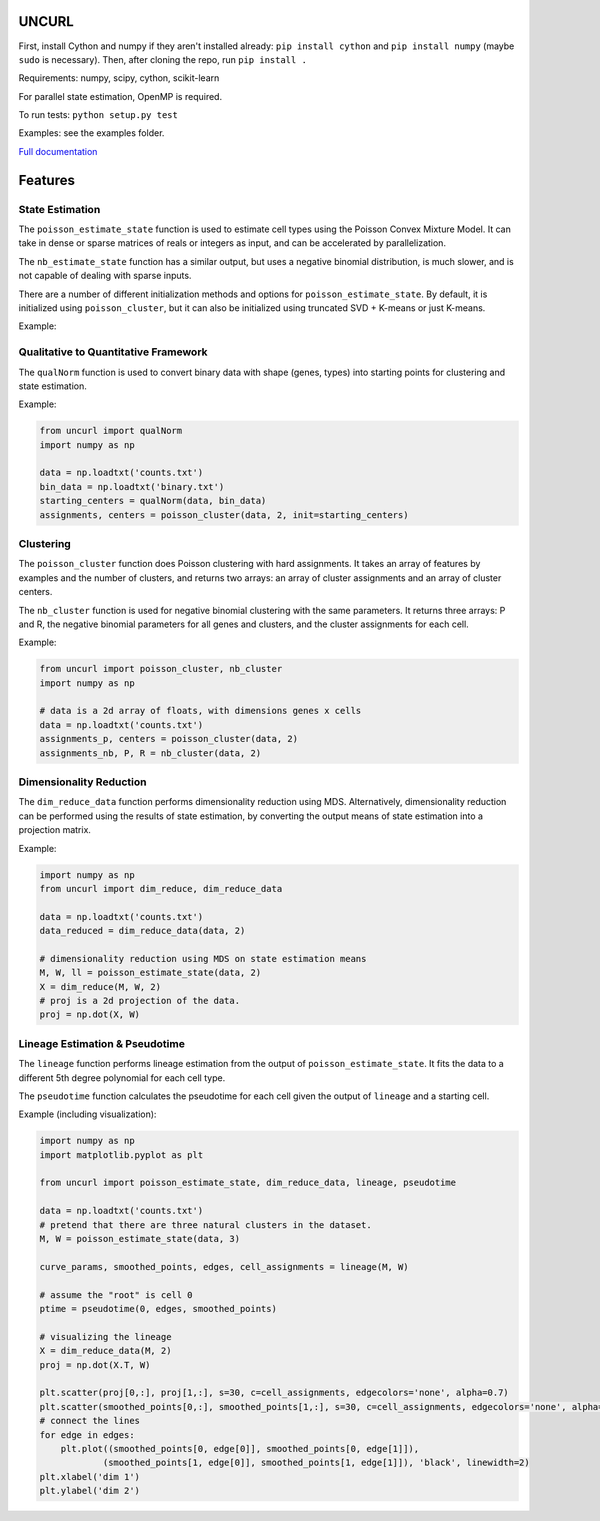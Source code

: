 UNCURL
======

First, install Cython and numpy if they aren't installed already: ``pip install cython`` and ``pip install numpy`` (maybe ``sudo`` is necessary). Then, after cloning the repo, run ``pip install .``

Requirements: numpy, scipy, cython, scikit-learn

For parallel state estimation, OpenMP is required.

To run tests: ``python setup.py test``

Examples: see the examples folder.

`Full documentation <https://yjzhang.github.io/uncurl_python/>`_

Features
========

State Estimation
----------------

The ``poisson_estimate_state`` function is used to estimate cell types using the Poisson Convex Mixture Model. It can take in dense or sparse matrices of reals or integers as input, and can be accelerated by parallelization. 

The ``nb_estimate_state`` function has a similar output, but uses a negative binomial distribution, is much slower, and is not capable of dealing with sparse inputs.

There are a number of different initialization methods and options for ``poisson_estimate_state``. By default, it is initialized using ``poisson_cluster``, but it can also be initialized using truncated SVD + K-means or just K-means.

Example:

.. code-block:: python
    import numpy as np
    import scipy.io
    from uncurl import poisson_cluster, poisson_estimate_state, nb_estimate_state

    data = np.loadtxt('counts.txt')

    # sparse data (matrix market format)
    data_sparse = scipy.io.mmread('matrix.mtx')

    # poisson state estimation
    M, W, ll = poisson_estimate_state(data_sparse, 2)

    # labels in 0...k-1
    labels = W.argmax(0)

    # Negative binomial clustering cannot deal with sparse data
    M2, W2, R, ll2 = nb_estimate_state(data, 2)

    # optional arguments
    M, W, ll = poisson_estimate_state(data_sparse, clusters=2, disp=False, max_iters=30, inner_max_iters=150, initialization='tsvd', threads=8)

    # initialization by providing means and weights
    assignments_p, centers = poisson_cluster(data, 2)
    M, W, ll = poisson_estimate_state(data, 2, init_means=centers, init_weights=assignments_p)

Qualitative to Quantitative Framework
-------------------------------------

The ``qualNorm`` function is used to convert binary data with shape (genes, types) into starting points for clustering and state estimation.

Example:

.. code-block:: python

    from uncurl import qualNorm
    import numpy as np

    data = np.loadtxt('counts.txt')
    bin_data = np.loadtxt('binary.txt')
    starting_centers = qualNorm(data, bin_data)
    assignments, centers = poisson_cluster(data, 2, init=starting_centers)


Clustering
----------

The ``poisson_cluster`` function does Poisson clustering with hard assignments. It takes an array of features by examples and the number of clusters, and returns two arrays: an array of cluster assignments and an array of cluster centers.

The ``nb_cluster`` function is used for negative binomial clustering with the same parameters. It returns three arrays: P and R, the negative binomial parameters for all genes and clusters, and the cluster assignments for each cell.

Example:

.. code-block:: python

  from uncurl import poisson_cluster, nb_cluster
  import numpy as np

  # data is a 2d array of floats, with dimensions genes x cells
  data = np.loadtxt('counts.txt')
  assignments_p, centers = poisson_cluster(data, 2)
  assignments_nb, P, R = nb_cluster(data, 2)


Dimensionality Reduction
------------------------

The ``dim_reduce_data`` function performs dimensionality reduction using MDS. Alternatively, dimensionality reduction can be performed using the results of state estimation, by converting the output means of state estimation into a projection matrix. 

Example:

.. code-block:: python

    import numpy as np
    from uncurl import dim_reduce, dim_reduce_data

    data = np.loadtxt('counts.txt')
    data_reduced = dim_reduce_data(data, 2)

    # dimensionality reduction using MDS on state estimation means
    M, W, ll = poisson_estimate_state(data, 2)
    X = dim_reduce(M, W, 2)
    # proj is a 2d projection of the data.
    proj = np.dot(X, W)


Lineage Estimation & Pseudotime
-------------------------------

The ``lineage`` function performs lineage estimation from the output of ``poisson_estimate_state``. It fits the data to a different 5th degree polynomial for each cell type.

The ``pseudotime`` function calculates the pseudotime for each cell given the output of ``lineage`` and a starting cell.

Example (including visualization):

.. code-block:: python

    import numpy as np
    import matplotlib.pyplot as plt

    from uncurl import poisson_estimate_state, dim_reduce_data, lineage, pseudotime

    data = np.loadtxt('counts.txt')
    # pretend that there are three natural clusters in the dataset.
    M, W = poisson_estimate_state(data, 3)

    curve_params, smoothed_points, edges, cell_assignments = lineage(M, W)

    # assume the "root" is cell 0
    ptime = pseudotime(0, edges, smoothed_points)

    # visualizing the lineage
    X = dim_reduce_data(M, 2)
    proj = np.dot(X.T, W)

    plt.scatter(proj[0,:], proj[1,:], s=30, c=cell_assignments, edgecolors='none', alpha=0.7)
    plt.scatter(smoothed_points[0,:], smoothed_points[1,:], s=30, c=cell_assignments, edgecolors='none', alpha=0.7)
    # connect the lines
    for edge in edges:
        plt.plot((smoothed_points[0, edge[0]], smoothed_points[0, edge[1]]),
                (smoothed_points[1, edge[0]], smoothed_points[1, edge[1]]), 'black', linewidth=2)
    plt.xlabel('dim 1')
    plt.ylabel('dim 2')
